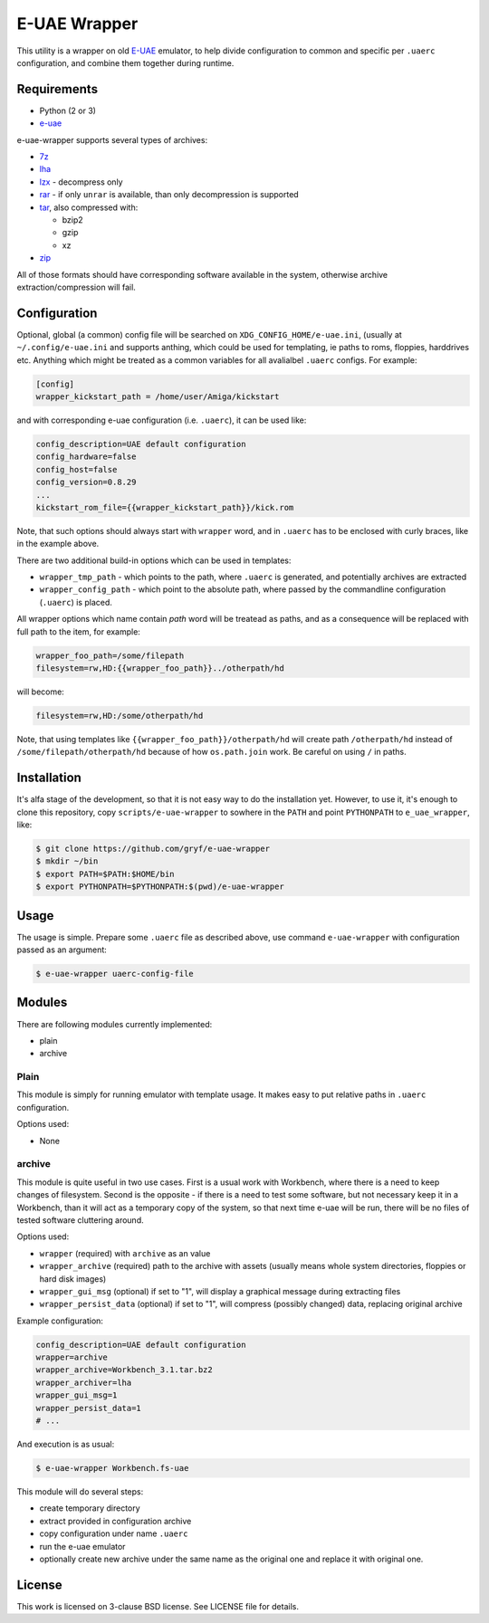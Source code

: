 =============
E-UAE Wrapper
=============

This utility is a wrapper on old E-UAE_ emulator, to help divide configuration
to common and specific per ``.uaerc`` configuration, and combine them together
during runtime.


Requirements
============

- Python (2 or 3)
- `e-uae`_

e-uae-wrapper supports several types of archives:

- `7z`_
- `lha`_
- `lzx`_ - decompress only
- `rar`_ - if only ``unrar`` is available, than only decompression is supported
- `tar`_, also compressed with:

  - bzip2
  - gzip
  - xz

- `zip`_

All of those formats should have corresponding software available in the
system, otherwise archive extraction/compression will fail.


Configuration
=============

Optional, global (a common) config file will be searched on
``XDG_CONFIG_HOME/e-uae.ini``, (usually at ``~/.config/e-uae.ini`` and supports
anthing, which could be used for templating, ie paths to roms, floppies,
harddrives etc. Anything which might be treated as a common variables for all
avalialbel ``.uaerc`` configs.  For example:

.. code:: ini

   [config]
   wrapper_kickstart_path = /home/user/Amiga/kickstart

and with corresponding e-uae configuration (i.e. ``.uaerc``), it can be used
like:

.. code::

   config_description=UAE default configuration
   config_hardware=false
   config_host=false
   config_version=0.8.29
   ...
   kickstart_rom_file={{wrapper_kickstart_path}}/kick.rom

Note, that such options should always start with ``wrapper`` word, and in
``.uaerc`` has to be enclosed with curly braces, like in the example above.

There are two additional build-in options which can be used in templates:

* ``wrapper_tmp_path`` - which points to the path, where ``.uaerc`` is
  generated, and potentially archives are extracted
* ``wrapper_config_path`` - which point to the absolute path, where passed by
  the commandline  configuration (``.uaerc``) is placed.

All wrapper options which name contain *path* word will be treatead as paths,
and as a consequence will be replaced with full path to the item, for example:

.. code::

   wrapper_foo_path=/some/filepath
   filesystem=rw,HD:{{wrapper_foo_path}}../otherpath/hd

will become:

.. code::

   filesystem=rw,HD:/some/otherpath/hd

Note, that using templates like ``{{wrapper_foo_path}}/otherpath/hd`` will
create path ``/otherpath/hd`` instead of ``/some/filepath/otherpath/hd``
because of how ``os.path.join`` work. Be careful on using ``/`` in paths.


Installation
============

It's alfa stage of the development, so that it is not easy way to do the
installation yet. However, to use it, it's enough to clone this repository,
copy ``scripts/e-uae-wrapper`` to sowhere in the ``PATH`` and point
``PYTHONPATH`` to ``e_uae_wrapper``, like:

.. code:: shell-session

   $ git clone https://github.com/gryf/e-uae-wrapper
   $ mkdir ~/bin
   $ export PATH=$PATH:$HOME/bin
   $ export PYTHONPATH=$PYTHONPATH:$(pwd)/e-uae-wrapper


Usage
=====

The usage is simple. Prepare some ``.uaerc`` file as described above, use
command ``e-uae-wrapper`` with configuration passed as an argument:

.. code:: shell-session

   $ e-uae-wrapper uaerc-config-file


Modules
=======

There are following modules currently implemented:

- plain
- archive

Plain
-----

This module is simply for running emulator with template usage. It makes easy
to put relative paths in ``.uaerc`` configuration.

Options used:

* None

archive
-------

This module is quite useful in two use cases. First is a usual work with
Workbench, where there is a need to keep changes of filesystem. Second is the
opposite - if there is a need to test some software, but not necessary keep it
in a Workbench, than it will act as a temporary copy of the system, so that
next time e-uae will be run, there will be no files of tested software
cluttering around.

Options used:

* ``wrapper`` (required) with ``archive`` as an value
* ``wrapper_archive`` (required) path to the archive with assets (usually means
  whole system directories, floppies or hard disk images)
* ``wrapper_gui_msg`` (optional) if set to "1", will display a graphical
  message during extracting files
* ``wrapper_persist_data`` (optional) if set to "1", will compress (possibly
  changed) data, replacing original archive

Example configuration:

.. code::

   config_description=UAE default configuration
   wrapper=archive
   wrapper_archive=Workbench_3.1.tar.bz2
   wrapper_archiver=lha
   wrapper_gui_msg=1
   wrapper_persist_data=1
   # ...

And execution is as usual:

.. code:: shell-session

   $ e-uae-wrapper Workbench.fs-uae

This module will do several steps:

- create temporary directory
- extract provided in configuration archive
- copy configuration under name ``.uaerc``
- run the e-uae emulator
- optionally create new archive under the same name as the original one and
  replace it with original one.

License
=======

This work is licensed on 3-clause BSD license. See LICENSE file for details.

.. _e-uae: http://www.rcdrummond.net/uae/
.. _relative configuration file: https://fs-uae.net/configuration-files
.. _rar: http://www.rarlab.com/rar_add.htm
.. _7z: http://p7zip.sourceforge.net/
.. _lha: http://lha.sourceforge.jp
.. _lzx: http://aminet.net/package/misc/unix/unlzx.c.readme
.. _tar: https://www.gnu.org/software/tar/
.. _zip: http://www.info-zip.org
.. _CheeseShop: https://pypi.python.org/pypi/fs-/fs-uae-wrapperuae-wrapper
